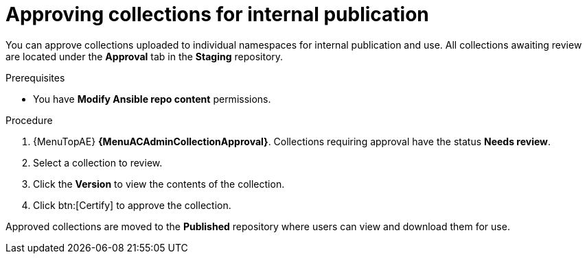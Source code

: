 // Module included in the following assemblies:
// obtaining-token/master.adoc
[id="proc-approve-collection"]

= Approving collections for internal publication

You can approve collections uploaded to individual namespaces for internal publication and use. All collections awaiting review are located under the *Approval* tab in the *Staging* repository.

.Prerequisites

* You have *Modify Ansible repo content* permissions.

.Procedure

. {MenuTopAE} *{MenuACAdminCollectionApproval}*.
Collections requiring approval have the status *Needs review*.
. Select a collection to review.
. Click the *Version* to view the contents of the collection.
. Click btn:[Certify] to approve the collection.

Approved collections are moved to the *Published* repository where users can view and download them for use.
